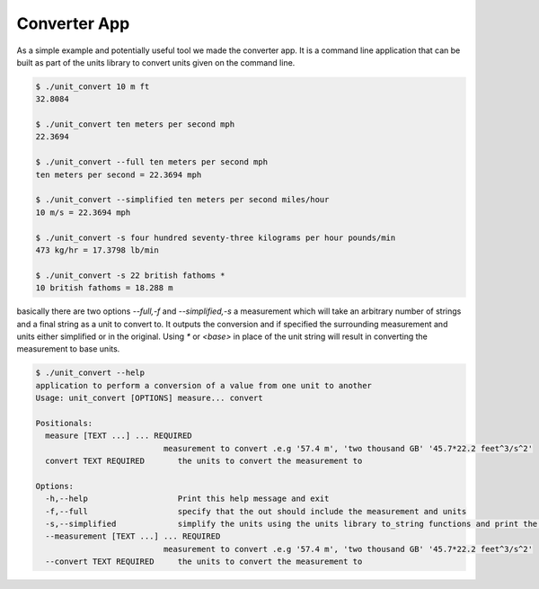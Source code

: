 =====================================
Converter App
=====================================

As a simple example and potentially useful tool we made the converter app.  It is a command line application that can be built as part of the units library to convert units given on the command line.

.. code-block:: bash

   $ ./unit_convert 10 m ft
   32.8084

   $ ./unit_convert ten meters per second mph
   22.3694

   $ ./unit_convert --full ten meters per second mph
   ten meters per second = 22.3694 mph

   $ ./unit_convert --simplified ten meters per second miles/hour
   10 m/s = 22.3694 mph

   $ ./unit_convert -s four hundred seventy-three kilograms per hour pounds/min
   473 kg/hr = 17.3798 lb/min

   $ ./unit_convert -s 22 british fathoms *
   10 british fathoms = 18.288 m


basically there are two options `--full,-f` and `--simplified,-s`  a measurement which will take an arbitrary number of strings and a final string as a unit to convert to.  It outputs the conversion and if specified the surrounding measurement and units either simplified or in the original.  Using `*` or `<base>` in place of the unit string will result in converting the measurement to base units.

.. code-block:: bash

   $ ./unit_convert --help
   application to perform a conversion of a value from one unit to another
   Usage: unit_convert [OPTIONS] measure... convert

   Positionals:
     measure [TEXT ...] ... REQUIRED
                              measurement to convert .e.g '57.4 m', 'two thousand GB' '45.7*22.2 feet^3/s^2'
     convert TEXT REQUIRED       the units to convert the measurement to

   Options:
     -h,--help                   Print this help message and exit
     -f,--full                   specify that the out should include the measurement and units
     -s,--simplified             simplify the units using the units library to_string functions and print the conversion string like full will take precedence over full string
     --measurement [TEXT ...] ... REQUIRED
                              measurement to convert .e.g '57.4 m', 'two thousand GB' '45.7*22.2 feet^3/s^2'
     --convert TEXT REQUIRED     the units to convert the measurement to
